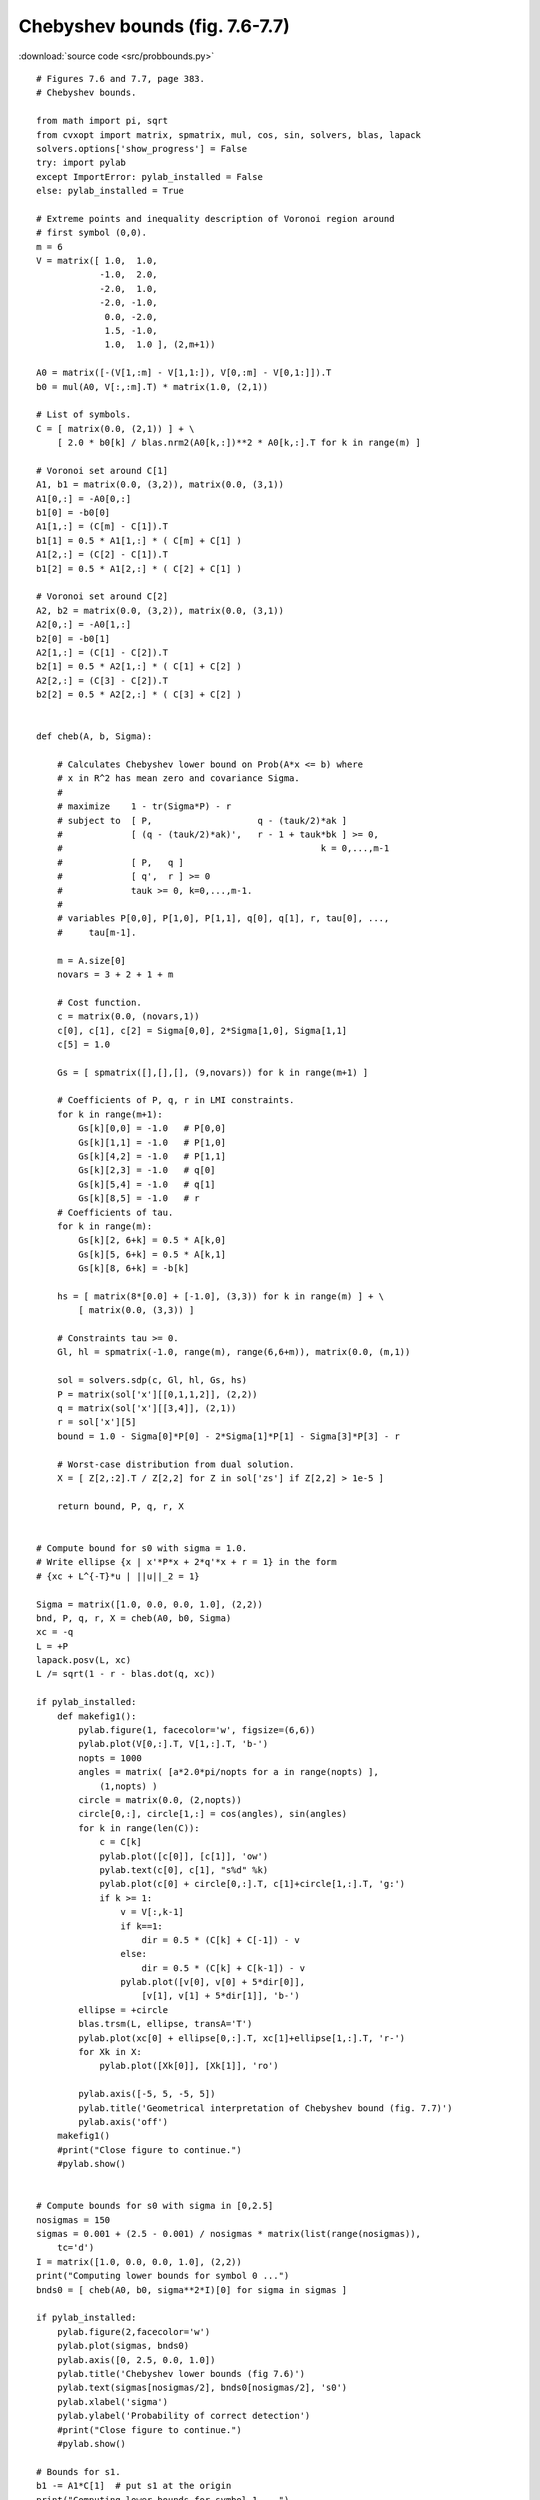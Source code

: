 Chebyshev bounds (fig. 7.6-7.7)
"""""""""""""""""""""""""""""""

.. image:: figures/fig-7-6.png

.. image:: figures/fig-7-7.png

:download:`source code <src/probbounds.py>`

:: 


    # Figures 7.6 and 7.7, page 383.
    # Chebyshev bounds.

    from math import pi, sqrt
    from cvxopt import matrix, spmatrix, mul, cos, sin, solvers, blas, lapack
    solvers.options['show_progress'] = False
    try: import pylab
    except ImportError: pylab_installed = False
    else: pylab_installed = True

    # Extreme points and inequality description of Voronoi region around 
    # first symbol (0,0).
    m = 6
    V = matrix([ 1.0,  1.0, 
                -1.0,  2.0,
                -2.0,  1.0,
                -2.0, -1.0,
                 0.0, -2.0,
                 1.5, -1.0,
                 1.0,  1.0 ], (2,m+1))

    A0 = matrix([-(V[1,:m] - V[1,1:]), V[0,:m] - V[0,1:]]).T
    b0 = mul(A0, V[:,:m].T) * matrix(1.0, (2,1))

    # List of symbols.
    C = [ matrix(0.0, (2,1)) ] + \
        [ 2.0 * b0[k] / blas.nrm2(A0[k,:])**2 * A0[k,:].T for k in range(m) ]

    # Voronoi set around C[1]
    A1, b1 = matrix(0.0, (3,2)), matrix(0.0, (3,1))
    A1[0,:] = -A0[0,:]
    b1[0] = -b0[0]
    A1[1,:] = (C[m] - C[1]).T
    b1[1] = 0.5 * A1[1,:] * ( C[m] + C[1] )
    A1[2,:] = (C[2] - C[1]).T
    b1[2] = 0.5 * A1[2,:] * ( C[2] + C[1] )

    # Voronoi set around C[2]
    A2, b2 = matrix(0.0, (3,2)), matrix(0.0, (3,1))
    A2[0,:] = -A0[1,:]
    b2[0] = -b0[1]
    A2[1,:] = (C[1] - C[2]).T
    b2[1] = 0.5 * A2[1,:] * ( C[1] + C[2] )
    A2[2,:] = (C[3] - C[2]).T
    b2[2] = 0.5 * A2[2,:] * ( C[3] + C[2] )


    def cheb(A, b, Sigma):

        # Calculates Chebyshev lower bound on Prob(A*x <= b) where
        # x in R^2 has mean zero and covariance Sigma.
        #
        # maximize    1 - tr(Sigma*P) - r
        # subject to  [ P,                    q - (tauk/2)*ak ]
        #             [ (q - (tauk/2)*ak)',   r - 1 + tauk*bk ] >= 0,
        #                                                 k = 0,...,m-1
        #             [ P,   q ]
        #             [ q',  r ] >= 0
        #             tauk >= 0, k=0,...,m-1.
        #
        # variables P[0,0], P[1,0], P[1,1], q[0], q[1], r, tau[0], ..., 
        #     tau[m-1].

        m = A.size[0]
        novars = 3 + 2 + 1 + m

        # Cost function.
        c = matrix(0.0, (novars,1))
        c[0], c[1], c[2] = Sigma[0,0], 2*Sigma[1,0], Sigma[1,1]
        c[5] = 1.0

        Gs = [ spmatrix([],[],[], (9,novars)) for k in range(m+1) ]

        # Coefficients of P, q, r in LMI constraints.
        for k in range(m+1):
            Gs[k][0,0] = -1.0   # P[0,0]
            Gs[k][1,1] = -1.0   # P[1,0]
            Gs[k][4,2] = -1.0   # P[1,1]
            Gs[k][2,3] = -1.0   # q[0]
            Gs[k][5,4] = -1.0   # q[1]
            Gs[k][8,5] = -1.0   # r
        # Coefficients of tau.
        for k in range(m):
            Gs[k][2, 6+k] = 0.5 * A[k,0]   
            Gs[k][5, 6+k] = 0.5 * A[k,1]   
            Gs[k][8, 6+k] = -b[k]   
        
        hs = [ matrix(8*[0.0] + [-1.0], (3,3)) for k in range(m) ] + \
            [ matrix(0.0, (3,3)) ]

        # Constraints tau >= 0.
        Gl, hl = spmatrix(-1.0, range(m), range(6,6+m)), matrix(0.0, (m,1)) 

        sol = solvers.sdp(c, Gl, hl, Gs, hs)
        P = matrix(sol['x'][[0,1,1,2]], (2,2))  
        q = matrix(sol['x'][[3,4]], (2,1))  
        r = sol['x'][5]
        bound = 1.0 - Sigma[0]*P[0] - 2*Sigma[1]*P[1] - Sigma[3]*P[3] - r

        # Worst-case distribution from dual solution.
        X = [ Z[2,:2].T / Z[2,2] for Z in sol['zs'] if Z[2,2] > 1e-5 ]

        return bound, P, q, r, X


    # Compute bound for s0 with sigma = 1.0.
    # Write ellipse {x | x'*P*x + 2*q'*x + r = 1} in the form 
    # {xc + L^{-T}*u | ||u||_2 = 1}

    Sigma = matrix([1.0, 0.0, 0.0, 1.0], (2,2))
    bnd, P, q, r, X = cheb(A0, b0, Sigma)
    xc = -q
    L = +P
    lapack.posv(L, xc)
    L /= sqrt(1 - r - blas.dot(q, xc))

    if pylab_installed:
        def makefig1():
            pylab.figure(1, facecolor='w', figsize=(6,6))
            pylab.plot(V[0,:].T, V[1,:].T, 'b-')
            nopts = 1000
            angles = matrix( [a*2.0*pi/nopts for a in range(nopts) ], 
                (1,nopts) )
            circle = matrix(0.0, (2,nopts))
            circle[0,:], circle[1,:] = cos(angles), sin(angles)
            for k in range(len(C)):
                c = C[k]
                pylab.plot([c[0]], [c[1]], 'ow')
                pylab.text(c[0], c[1], "s%d" %k)
                pylab.plot(c[0] + circle[0,:].T, c[1]+circle[1,:].T, 'g:')
                if k >= 1:
                    v = V[:,k-1]
                    if k==1: 
                        dir = 0.5 * (C[k] + C[-1]) - v
                    else: 
                        dir = 0.5 * (C[k] + C[k-1]) - v
                    pylab.plot([v[0], v[0] + 5*dir[0]], 
                        [v[1], v[1] + 5*dir[1]], 'b-')
            ellipse = +circle
            blas.trsm(L, ellipse, transA='T')
            pylab.plot(xc[0] + ellipse[0,:].T, xc[1]+ellipse[1,:].T, 'r-')
            for Xk in X: 
                pylab.plot([Xk[0]], [Xk[1]], 'ro')
        
            pylab.axis([-5, 5, -5, 5])
            pylab.title('Geometrical interpretation of Chebyshev bound (fig. 7.7)')
            pylab.axis('off')
        makefig1()
        #print("Close figure to continue.")
        #pylab.show()


    # Compute bounds for s0 with sigma in [0,2.5]
    nosigmas = 150
    sigmas = 0.001 + (2.5 - 0.001) / nosigmas * matrix(list(range(nosigmas)), 
        tc='d')
    I = matrix([1.0, 0.0, 0.0, 1.0], (2,2))
    print("Computing lower bounds for symbol 0 ...")
    bnds0 = [ cheb(A0, b0, sigma**2*I)[0] for sigma in sigmas ]

    if pylab_installed:
        pylab.figure(2,facecolor='w')
        pylab.plot(sigmas, bnds0)
        pylab.axis([0, 2.5, 0.0, 1.0])
        pylab.title('Chebyshev lower bounds (fig 7.6)')
        pylab.text(sigmas[nosigmas/2], bnds0[nosigmas/2], 's0')
        pylab.xlabel('sigma')
        pylab.ylabel('Probability of correct detection')
        #print("Close figure to continue.")
        #pylab.show()

    # Bounds for s1.
    b1 -= A1*C[1]  # put s1 at the origin
    print("Computing lower bounds for symbol 1 ...")
    bnds1 = [ cheb(A1, b1, sigma**2*I)[0] for sigma in sigmas ]

    if pylab_installed:
        pylab.figure(2,facecolor='w')
        pylab.plot(sigmas,bnds0, '-b', sigmas, bnds1, 'r')
        pylab.axis([0, 2.5, 0.0, 1.0])
        pylab.title('Chebyshev lower bounds (fig 7.6)')
        pylab.text(sigmas[nosigmas/2], bnds0[nosigmas/2], 's0')
        pylab.text(sigmas[nosigmas/2], bnds1[nosigmas/2], 's1')
        pylab.xlabel('sigma')
        pylab.ylabel('Probability of correct detection')
        #print("Close figure to continue.")
        #pylab.show()
        
    # Bounds for s2.
    b2 -= A2*C[2]  # put s2 at the origin
    print("Computing lower bounds for symbol 2 ...")
    bnds2 = [ cheb(A2, b2, sigma**2*I)[0] for sigma in sigmas ]

    if pylab_installed:
        makefig1()
        pylab.figure(2,facecolor='w')
        pylab.plot(sigmas,bnds0, '-b', sigmas, bnds1, 'r', sigmas, bnds2, 'g')
        pylab.axis([0, 2.5, 0.0, 1.0])
        pylab.title('Chebyshev lower bounds (fig 7.6)')
        pylab.text(sigmas[nosigmas/2], bnds0[nosigmas/2], 's0')
        pylab.text(sigmas[nosigmas/2], bnds1[nosigmas/2], 's1')
        pylab.text(sigmas[nosigmas/2], bnds2[nosigmas/2], 's2')
        pylab.xlabel('sigma')
        pylab.ylabel('Probability of correct detection')

        pylab.show()
